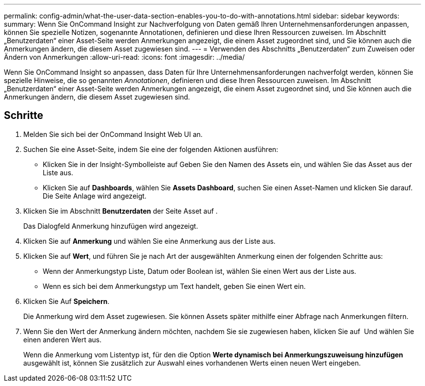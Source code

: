 ---
permalink: config-admin/what-the-user-data-section-enables-you-to-do-with-annotations.html 
sidebar: sidebar 
keywords:  
summary: Wenn Sie OnCommand Insight zur Nachverfolgung von Daten gemäß Ihren Unternehmensanforderungen anpassen, können Sie spezielle Notizen, sogenannte Annotationen, definieren und diese Ihren Ressourcen zuweisen. Im Abschnitt „Benutzerdaten“ einer Asset-Seite werden Anmerkungen angezeigt, die einem Asset zugeordnet sind, und Sie können auch die Anmerkungen ändern, die diesem Asset zugewiesen sind. 
---
= Verwenden des Abschnitts „Benutzerdaten“ zum Zuweisen oder Ändern von Anmerkungen
:allow-uri-read: 
:icons: font
:imagesdir: ../media/


[role="lead"]
Wenn Sie OnCommand Insight so anpassen, dass Daten für Ihre Unternehmensanforderungen nachverfolgt werden, können Sie spezielle Hinweise, die so genannten _Annotationen_, definieren und diese Ihren Ressourcen zuweisen. Im Abschnitt „Benutzerdaten“ einer Asset-Seite werden Anmerkungen angezeigt, die einem Asset zugeordnet sind, und Sie können auch die Anmerkungen ändern, die diesem Asset zugewiesen sind.



== Schritte

. Melden Sie sich bei der OnCommand Insight Web UI an.
. Suchen Sie eine Asset-Seite, indem Sie eine der folgenden Aktionen ausführen:
+
** Klicken Sie in der Insight-Symbolleiste auf image:../media/icon-sanscreen-magnifying-glass-gif.gif[""]Geben Sie den Namen des Assets ein, und wählen Sie das Asset aus der Liste aus.
** Klicken Sie auf *Dashboards*, wählen Sie *Assets Dashboard*, suchen Sie einen Asset-Namen und klicken Sie darauf. Die Seite Anlage wird angezeigt.


. Klicken Sie im Abschnitt *Benutzerdaten* der Seite Asset auf image:../media/add-annotation-icon.gif[""].
+
Das Dialogfeld Anmerkung hinzufügen wird angezeigt.

. Klicken Sie auf *Anmerkung* und wählen Sie eine Anmerkung aus der Liste aus.
. Klicken Sie auf *Wert*, und führen Sie je nach Art der ausgewählten Anmerkung einen der folgenden Schritte aus:
+
** Wenn der Anmerkungstyp Liste, Datum oder Boolean ist, wählen Sie einen Wert aus der Liste aus.
** Wenn es sich bei dem Anmerkungstyp um Text handelt, geben Sie einen Wert ein.


. Klicken Sie Auf *Speichern*.
+
Die Anmerkung wird dem Asset zugewiesen. Sie können Assets später mithilfe einer Abfrage nach Anmerkungen filtern.

. Wenn Sie den Wert der Anmerkung ändern möchten, nachdem Sie sie zugewiesen haben, klicken Sie auf image:../media/change-annotation-value.gif[""] Und wählen Sie einen anderen Wert aus.
+
Wenn die Anmerkung vom Listentyp ist, für den die Option *Werte dynamisch bei Anmerkungszuweisung hinzufügen* ausgewählt ist, können Sie zusätzlich zur Auswahl eines vorhandenen Werts einen neuen Wert eingeben.


